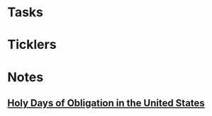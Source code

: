 * *Tasks*
* *Ticklers*
* *Notes*
** [[http://www.usccb.org/beliefs-and-teachings/what-we-believe/canon-law/complementary-norms/canon-1246.cfm][Holy Days of Obligation in the United States]]
